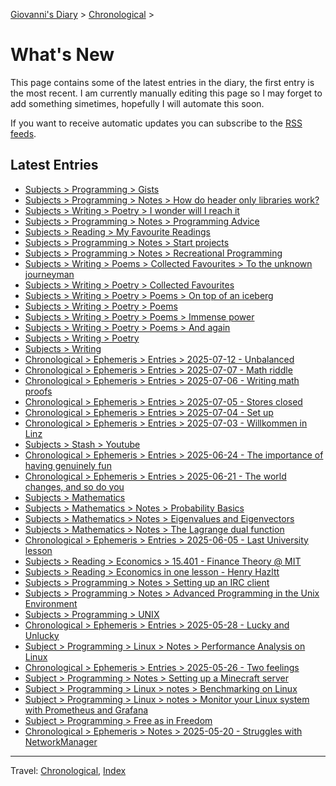 #+startup: content indent

[[file:index.org][Giovanni's Diary]] > [[file:autobiography/chronological.org][Chronological]] >

* What's New
#+INDEX: Giovanni's Diary!What's New

This page contains some of the latest entries in the diary, the first
entry is the most recent. I am currently manually editing this page so I
may forget to add something simetimes, hopefully I will automate this
soon.

If you want to receive automatic updates you can subscribe to the [[file:feeds.org][RSS
feeds]].

** Latest Entries

- [[file:programming/gists/gists.org][Subjects > Programming > Gists]]
- [[file:programming/notes/how-do-header-only-libraries-work.org][Subjects > Programming > Notes > How do header only libraries work?]]
- [[file:writing/poetry/i-wonder-will-i-reach-it.org][Subjects > Writing > Poetry > I wonder will I reach it]]
- [[file:programming/notes/programming-advice.org][Subjects > Programming > Notes > Programming Advice]]
- [[file:reading/my-favourite-readings.org][Subjects > Reading > My Favourite Readings]]
- [[file:programming/notes/start-projects.org][Subjects > Programming > Notes > Start projects]]
- [[file:programming/notes/recreational-programming.org][Subjects > Programming > Notes > Recreational Programming]]
- [[file:writing/poetry/favourites/to-the-unknown-journeyman.org][Subjects > Writing > Poems > Collected Favourites > To the unknown journeyman]]
- [[file:writing/poetry/favourites/favourites.org][Subjects > Writing > Poetry > Collected Favourites]]
- [[file:writing/poetry/on-top-of-an-iceberg.org][Subjects > Writing > Poetry > Poems > On top of an iceberg]]
- [[file:writing/poetry/poems.org][Subjects > Writing > Poetry > Poems]]
- [[file:writing/poetry/immense-power.org][Subjects > Writing > Poetry > Poems > Immense power]]
- [[file:writing/poetry/and-again.org][Subjects > Writing > Poetry > Poems > And again]]
- [[file:writing/poetry/poetry.org][Subjects > Writing > Poetry]]
- [[file:writing/writing.org][Subjects > Writing]]
- [[file:ephemeris/2025-07-12.org][Chronological > Ephemeris > Entries > 2025-07-12 - Unbalanced]]
- [[file:ephemeris/2025-07-07.org][Chronological > Ephemeris > Entries > 2025-07-07 - Math riddle]]
- [[file:ephemeris/2025-07-06.org][Chronological > Ephemeris > Entries > 2025-07-06 - Writing math proofs]]
- [[file:ephemeris/2025-07-05.org][Chronological > Ephemeris > Entries > 2025-07-05 - Stores closed]]
- [[file:ephemeris/2025-07-04.org][Chronological > Ephemeris > Entries > 2025-07-04 - Set up]]
- [[file:ephemeris/2025-07-03.org][Chronological > Ephemeris > Entries > 2025-07-03 - Willkommen in Linz]]
- [[file:stash/youtube.org][Subjects > Stash > Youtube]]
- [[file:ephemeris/2025-06-24.org][Chronological > Ephemeris > Entries > 2025-06-24 - The importance of having genuinely fun]]
- [[file:ephemeris/2025-06-21.org][Chronological > Ephemeris > Entries > 2025-06-21 - The world changes, and so do you]]
- [[file:math/mathematics.org][Subjects > Mathematics]]
- [[file:math/probability-basics.org][Subjects > Mathematics > Notes > Probability Basics]]
- [[file:math/eigenvalues-and-eigenvectors.org][Subjects > Mathematics > Notes > Eigenvalues and Eigenvectors]]
- [[file:math/the-lagrange-dual-function.html][Subjects > Mathematics > Notes > The Lagrange dual function]]
- [[file:ephemeris/2025-06-05.org][Chronological > Ephemeris > Entries > 2025-06-05 - Last University lesson]]
- [[file:reading/economics/finance-theory.org][Subjects > Reading > Economics > 15.401 - Finance Theory @ MIT]]
- [[file:reading/economics/henry-hazltt-economics-in-one-lesson.org][Subjects > Reading > Economics in one lesson - Henry Hazltt]]
- [[file:programming/notes/setting-up-an-IRC-client.org][Subjects > Programming > Notes > Setting up an IRC client]]
- [[file:programming/notes/apue.org][Subjects > Programming > Notes > Advanced Programming in the Unix Environment]]
- [[file:programming/unix.org][Subjects > Programming > UNIX]]
- [[file:ephemeris/2025-05-28.org][Chronological > Ephemeris > Entries > 2025-05-28 - Lucky and Unlucky]]
- [[file:programming/linux/performance-analysis-on-linux.org][Subject > Programming > Linux > Notes > Performance Analysis on Linux]]
- [[file:ephemeris/2025-05-26.org][Chronological > Ephemeris > Entries > 2025-05-26 - Two feelings]]
- [[file:programming/notes/setting-up-a-minecraft-server.org][Subject > Programming > Notes > Setting up a Minecraft server]]
- [[file:programming/linux/benchmarking-on-linux.org][Subject > Programming > Linux > notes > Benchmarking on Linux]]
- [[file:programming/linux/linux-monitoring-with-prometheus-and-grafana.org][Subject > Programming > Linux > notes > Monitor your Linux system with Prometheus and Grafana]]
- [[file:programming/free-as-in-freedom.org][Subject > Programming > Free as in Freedom]]
- [[file:ephemeris/2025-05-20.org][Chronological > Ephemeris > Notes > 2025-05-20 - Struggles with NetworkManager]]

-----

Travel: [[file:autobiography/chronological.org][Chronological]], [[file:theindex.org][Index]] 
